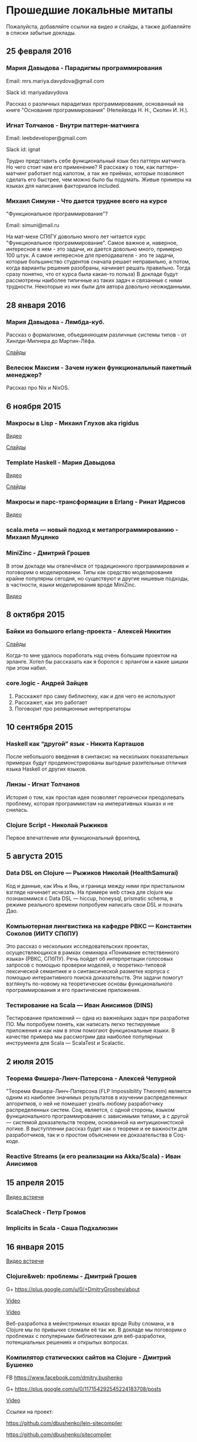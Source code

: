 * Прошедшие локальные митапы

Пожалуйста, добавляйте ссылки на видео и слайды, а также
добавляйте в списки забытые доклады.

** 25 февраля 2016

*** Мария Давыдова - Парадигмы программирования

Email: mrs.mariya.davydova@gmail.com

Slack id: mariyadavydova

Рассказ о различных парадигмах программирования, основанный
на книге "Основания программирования" (Непейвода Н. Н.,
Скопин И. Н.).

*** Игнат Толчанов - Внутри паттерн-матчинга

Email: leebdeveloper@gmail.com

Slack id: ignat

Трудно представить себе функциональный язык без паттерн
матчинга. Но чего стоит нам его применение? Я расскажу о
том, как паттерн-матчинг работает под капотом, а так же
приёмах, которые позволяют сделать его быстрее, чем можно
было бы подумать. Живые примеры на языках для написания
факториалов included.

*** Михаил Симуни - Что дается труднее всего на курсе
"Функциональное программирование"?

Email: simuni@mail.ru

На мат-мехе СПбГУ довольно много лет читается курс
"Функциональное программирование". Самое важное и, наверное,
интересное в нем - это задачи, их дается довольно много,
примерно 100 штук.  А самое интересное для преподавателя -
это те задачи, которые большинство студентов сначала решает
неправильно, а потом, когда варианты решения разобраны,
начинает решать правильно. Тогда сразу понятно, что от курса
была какая-то польза) В докладе будут рассмотрены наиболее
типичные из таких задач и связанные с ними
трудности. Некоторые из них были для автора довольно
неожиданными.

** 28 января 2016

*** Мария Давыдова - Лямбда-куб.

Рассказ о формализме, объединяющем различные системы типов -
от Хинлди-Милнера до Мартин-Лёфа.

[[https://github.com/mariyadavydova/notes/blob/master/lambda-cube/lambda-cube.pdf][Слайды]]

*** Велесюк Максим - Зачем нужен функциональный пакетный менеджер?

Рассказ про Nix и NixOS.

** 6 ноября 2015

*** Макросы в Lisp - Михаил Глухов aka rigidus
[[https://www.youtube.com/watch?v=i1lD2J7qLLM][Видео]]

[[http://slides.com/rigidusrigidus/deck-2#/][Слайды]]

*** Template Haskell - Мария Давыдова
[[https://www.youtube.com/watch?v=tFP1-tqzPTI][Видео]]

[[https://github.com/mariyadavydova/notes/blob/master/th/th.pdf][Слайды]]

*** Макросы и парс-трансформации в Erlang - Ринат Идрисов
[[https://www.youtube.com/watch?v=mycxHs4Qu6Q][Видео]]

*** scala.meta — новый подход к метапрограммированию - Михаил Муцянко

*** MiniZinc - Дмитрий Грошев
В этом докладе мы отвлечёмся от традиционного
программирования и поговорим о моделировании. Типы как
средство моделирования крайне популярны сегодня, но
существуют и другие нишевые подходы, в частности, языки
моделирования вроде MiniZinc.

[[https://www.youtube.com/watch?v=pkuTrgeQSyM][Видео]]

** 8 октября 2015

*** Байки из большого erlang-проекта - Алексей Никитин
[[http://tank-bohr.github.io/erlang_talk][Слайды]]

Когда-то мне удалось поработать над очень большим проектом
на эрланге. Хотел бы рассказать как я боролся с эрлангом и
какие шишки при этом набил.

*** core.logic - Андрей Зайцев
1) Расскажет про саму библиотеку, как и для чего ее используют
2) Расскажет, как это работает
3) Поговорит про реляционные интерпретаторы

** 10 сентября 2015

*** Haskell как “другой” язык - Никита Карташов
После небольшого введения в синтаксис на нескольких
показательных примерах будут продемонстрированы выгодные
разительные отличия языка Haskell от других языков.

*** Линзы - Игнат Толчанов
История о том, как простая идея позволяет героически
преодолевать проблему, которая программистам на императивных
языках и не снилась.

*** Clojure Script - Николай Рыжиков
Первое впечатление или функциональный фронтенд.

** 5 августа 2015

*** Data DSL on Clojure — Рыжиков Николай (HealthSamurai)
Код и данные, как Инь и Янь, и граница между ними при
пристальном взгляде начинает исчезать. На примере web стэка
для clojure мы познакомимся c Data DSL — hiccup, honeysql,
prismatic schema, в режиме реального времени попробуем
написать свои DSL и познать Дао.

*** Компьютерная лингвистика на кафедре РВКС — Константин Соколов (ИИТУ СПбПУ)
Это рассказ о нескольких исследовательских проектах,
осуществляющихся в рамках семинара «Понимание естественного
языка» (РВКС, СПбПУ). Речь пойдет об интерпретации голосовых
запросов с помощью проверки моделей, о теоретико-типовой
лексической семантике и о синтаксической разметке корпуса с
помощью интерактивного поиска доказательств. Эти задачи
помогут взглянуть по-новому на теоретические основы
функционального программирования и его практические
приложения.

*** Тестирование на Scala — Иван Анисимов (DINS)
Тестирование приложений — одна из важнейших задач при
разработке ПО. Мы попробуем понять, как написать легко
тестируемые приложения и как нам в этом помогают
функциональные языки. В качестве примера мы рассмотрим два
наиболее популярных инструмента для Scala — ScalaTest и
Scalactic.

** 2 июля 2015

*** Теорема Фишера-Линч-Патерсона - Алексей Чепурной
"Теорема Фишера-Линч-Патерсона (FLP Impossibility Theorem)
является одним из наиболее значимых результатов в изучении
распределенных алгоритмов, о ней не помешает узнать любому
разработчику распределенных систем. Coq, является, с одной
стороны, языком функционального программирования с
зависимыми типами, а с другой — системой доказательств
теорем, основанной на интуиционистской логике.  В
выступлении рассказ будет как о теореме и ее важности для
разработчиков, так и о простом объяснении ее доказательства
в Coq-коде.

*** Reactive Streams (и его реализации на Akka/Scala) - Иван Анисимов

** 15 апреля 2015

[[https://www.youtube.com/watch?v=Dntj_SJSQPU&feature=youtu.be][Видео встречи]]

*** ScalaCheck - Петр Громов

*** Implicits in Scala - Саша Подхалюзин

** 16 января 2015

[[https://www.youtube.com/watch?v=DpMqDsZFaAs&feature=youtu.be][Видео встречи]]

*** Clojure&web: проблемы - Дмитрий Грошев

G+ https://plus.google.com/u/0/+DmitryGroshev/about

[[https://www.youtube.com/watch?v=KkX57Al9uzM#t=3175][Video]]

[[http://si14.github.io/sprug-2015-01-slides/#/][Video]]

Веб-разработка в мейнстримных языках вроде Ruby cломана, и в
Clojure мы по привычке сломали её так же. В докладе мы
поговорим о проблемах с популярными библиотеками для
веб-разработки, потенциальных решениях и открытых вопросах.

*** Компилятор статических сайтов на Clojure - Дмитрий Бушенко

FB https://www.facebook.com/dmitry.bushenko

G+ https://plus.google.com/u/0/117154292545224183708/posts

[[https://www.youtube.com/watch?v=KkX57Al9uzM#t=410][Video]]

Ссылки на проект:

https://github.com/dbushenko/lein-sitecompiler

https://github.com/dbushenko/sitecompiler

*** Возможности планирования NIF в Erlang 17 - Игнат Толчанов
С момента появления NIF к ним предъявлялись достаточно
жёсткие требования по времени выполнения. В докладе пойдёт
речь о механизме, появившемся в Erlang 17, который позволяет
преодолеть это ограничение.

FB https://www.facebook.com/Ignat.Tolchanov

Twitter https://twitter.com/LeebDeveloper

G+ https://plus.google.com/+ИгнатТолчанов/

[[http://www.youtube.com/watch?v=EyNx_3KqCBY#t=684][Video]]

[[http://www.google.com/url?q=http%3A%2F%2Fleebdeveloper.github.io%2Ftalks%2Fnifsched%2F&sa=D&sntz=1&usg=AFQjCNGy4owVwfIOAcPk6hHCqBvdzS_jbw][Slides]]

*** Проект bitFunctor. Распределенная система хранения специфицированных элементов функционального кода - Андрей Ляшин

[[http://www.youtube.com/watch?v=nuJ4Cmg-YcI#t=2509][Video]]

В докладе рассказывается о проекте, ставящего своей целью
создание распределенной программной среды, позволяющей
хранить и осуществлять поиск элементов фунционального кода
(функций и типов), их строгих спецификаций и доказательств
соответствия кода спецификации в рамках среды
Coq. Описываются возможные подходы к созданию подобной
системы, выносятся на обсуждение ряд потенциальных проблем,
могущих возникнуть при ее эксплуaтации. Дается обзор текущей
стадии разработки. Доклад нацелен в большей степени на
профессиональную дискуссию.

*** Программирование — вы делаете это безграмотно! - Глухов Михаил

GitHub https://github.com/rigidus

FB https://www.facebook.com/rigidus?fref=ts

[[http://www.youtube.com/watch?v=EyNx_3KqCBY#t=4230][Video 1]]

[[http://www.youtube.com/watch?v=nuJ4Cmg-YcI][Video 2]]

В докладе вы узнаете о одном из самых недооцененных подходов
в программировании — "Литературном программировании". В
отличии от распространенных подходов (ООП, функциональное
программирование), рассматривающих программу как
иерархический набор идиом (объектов, блоков, фунций) в
Literate Programming программа рассматривается как
"взаимозависимая сеть концепций" и создается как "поток
мысли", проходящий по этой сети в последовательности,
определяемой логикой мышления, что внешне делает форму
описания похожей на литературное эссе.

Дональд Эрвин Кнут, разработчик подхода и автор
всемирно-известной монографии "Искусство программирования"
считает, что без применения этого подхода множество сложных
проектов не могли бы быть созданы и позиционирует Literate
Programming как универсальный способ управления разработкой
больших и сложных проектов, документирования, и обеспечения
взаимодействия программистов.

Сегодня Дональд Кнут является почётным профессором
информатики Стэнфорда и ряда университетов разных стран
мира, в том числе Санкт-Петербургского.

Мы проанализируем идею и методологию литературного
программирования, рассмотрим его инструментальные средства и
попробуем их применить для написания чего-нибудь более
сложного чем HelloWorld.

Также будут продемонстрированы применения метода для разных
языков программирования и интеграция с современными
методологиями разработки ПО.

*** Реализация Use Case архитектуры на clojure с использованием prismatic schema - Николай Рыжиков

** 13 ноября 2014

[[http://www.youtube.com/watch?v=nfKrSI7OQnI][Видео встречи (версия 1)]]

[[https://www.youtube.com/watch?v=4MJrSwqF0hY&feature=youtu.be][Видео встречи (версия 2)]]

Примерная программа:

- Ilshad Khabibullin  - серверная clojure
- Dmitry Groshev - биоинформатика и java 8
- Антон Плешивцев - разпознавание текста
- Alexander Burkov - Property testing
- Николай Рыжиков - Clojure STM
- Nikita Prokopov - DataScript

** 12 декабря 2012

*** Статический анализ и оптимизация кода в GHC - Илья Сергей

[[http://www.youtube.com/watch?v=U2Sk5zo4myE][Видео]]

[[http://www.slideshare.net/ilyasergey/static-analyses-and-code-optimizations-in-glasgow-haskell-compiler][Слайды]]

Glasgow Haskell Compiler — самый популярный из существующих
компиляторов языка программирования Haskell, в котором
реализованы многочисленные оптимизации кода путём
переписывания программ. Корректность такого переписывания
опирается на результаты статических анализов, также
производимых компилятором и предваряющих трансформации.

В этом докладе я расскажу про реализацию и теоретические
основы наиболее интересных статических анализов,
реализованных в GHC: анализа строгости (strictness
analysis), использования (usage analysis) и явного
построения структуры (constructed product result), а также
приведу примеры использования выведенных результатов для
построения оптимизаций. В рамках доклада я сделаю краткий
обзор GHC pipeline, с акцентом на языке промежуточного
представления Core, служащим платформой для анализов и
трансформаций. Наконец, я опишу основной инструментарий из
элементарной теории доменов, необходимой для формулировки и
доказательства корректности анализов.

*** Функции и данные в Kotlin - Андрей Бреслав

[[http://www.youtube.com/watch?v=9x6utkLDBs8][Видео]]

[[https://github.com/abreslav/functions-and-data][Слайды]]

Kotlin — современный статически-типизированный язык
программирования, предназначенный для индустрии. Этот доклад
посвящён тому, какими средствами мы делаем так, чтобы код,
совместимый с Java, выглядел красиво (иногда даже
"функционально"). Разговор пойдёт о некоторых особенностях
системы типов, в частности о совмещении традиционной
типизации с анализом потока данных и о способах объявления
классов и функций.

*** Reducers в Clojure - Дмитрий Грошев

Без сомнения, списочные комбинаторы в Haskell удобны. Кроме
того, они позволяют многим из нас участвовать в
увлекательных соревнованиях в code golf. Однако в следующую
версию Clojure 1.5 войдёт альтернатива традиционным
абстракциям на списках под названием reducers. Библиотека
предлагает бесплатный deforestation и ускорение
существующего кода, использующего map/filter/reduce. В
докладе рассматривается идея reducers, их внутреннее
устройство и возможность применения идеи в других языках.
